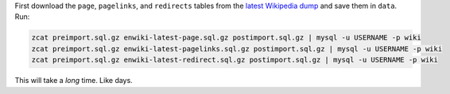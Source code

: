 First download the ``page``, ``pagelinks``, and ``redirects`` tables from
the `latest Wikipedia dump <http://dumps.wikimedia.org/enwiki/latest/>`_ and
save them in ``data``. Run:

.. code-block:: bash
  
  zcat preimport.sql.gz enwiki-latest-page.sql.gz postimport.sql.gz | mysql -u USERNAME -p wiki
  zcat preimport.sql.gz enwiki-latest-pagelinks.sql.gz postimport.sql.gz | mysql -u USERNAME -p wiki
  zcat preimport.sql.gz enwiki-latest-redirect.sql.gz postimport.sql.gz | mysql -u USERNAME -p wiki

This will take a *long* time. Like days.
